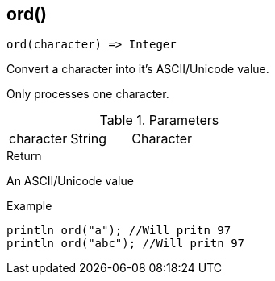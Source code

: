 [.nxsl-function]
[[func-ord]]
== ord()

[source,c]
----
ord(character) => Integer
----

Convert a character into it's ASCII/Unicode value.

Only processes one character.

.Parameters
[cols="1,1,3" grid="none", frame="none"]
|===
|character|String|Character
|===

.Return
An ASCII/Unicode value

.Example
[.source]
....
println ord("a"); //Will pritn 97
println ord("abc"); //Will pritn 97
....
